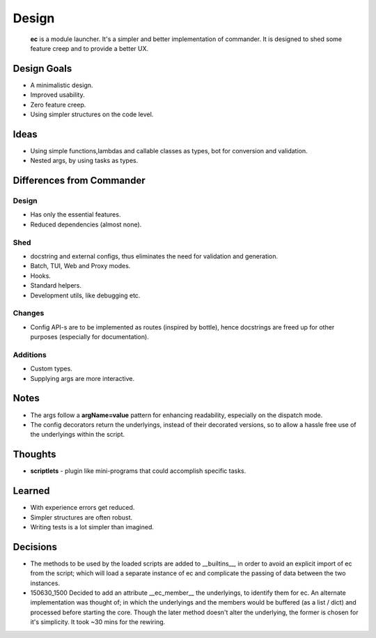 Design
=======

    **ec** is a module launcher. It's a simpler and better implementation of commander. It is designed to shed some feature creep and to provide a better UX.
    
Design Goals
------------
* A minimalistic design.

* Improved usability.

* Zero feature creep.

* Using simpler structures on the code level.

Ideas
-----
* Using simple functions,lambdas and callable classes as types, bot for conversion and validation.

* Nested args, by using tasks as types.

Differences from Commander
--------------------------
Design
######
* Has only the essential features.

* Reduced dependencies (almost none).

Shed
####
* docstring and external configs, thus eliminates the need for validation and generation.

* Batch, TUI, Web and Proxy modes.

* Hooks.

* Standard helpers.

* Development utils, like debugging etc.

Changes
#######
* Config API-s are to be implemented as routes (inspired by bottle), hence docstrings are freed up for other purposes (especially for documentation).

Additions
#########

* Custom types.

* Supplying args are more interactive.

Notes
------
* The args follow a **argName=value** pattern for enhancing readability, especially on the dispatch mode.

* The config decorators return the underlyings, instead of their decorated versions, so to allow a hassle free use of the underlyings within the script.


Thoughts
--------
* **scriptlets** - plugin like mini-programs that could accomplish specific tasks.

Learned
-------
* With experience errors get reduced.

* Simpler structures are often robust.

* Writing tests is a lot simpler than imagined.

Decisions
---------
* The methods to be used by the loaded scripts are added to __builtins__, in order to avoid an explicit import of ec from the script; which will load a separate instance of ec and complicate the passing of data between the two instances.

* 150630_1500 Decided to add an attribute __ec_member__ the underlyings, to identify them for ec. An alternate implementation was thought of; in which the underlyings and the members would be buffered (as a list / dict) and processed before starting the core. Though the later method doesn't alter the underlying, the former is chosen for it's simplicity. It took ~30 mins for the rewiring.
